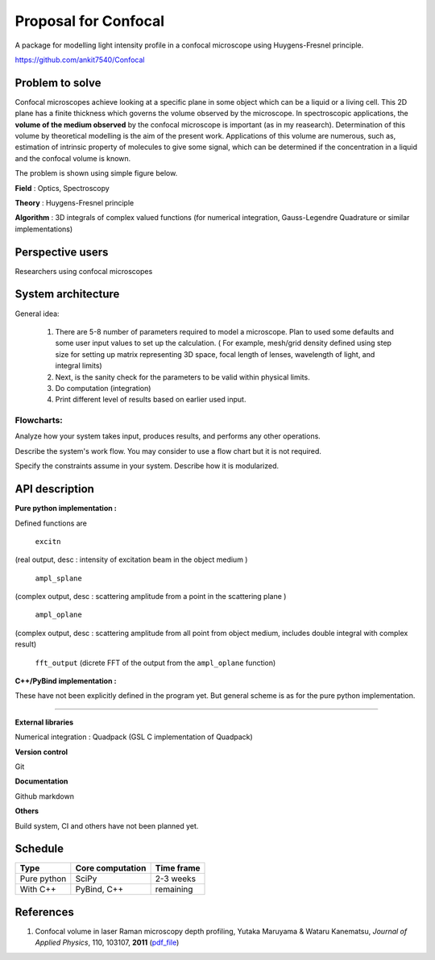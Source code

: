 -----------------------
Proposal for Confocal
-----------------------

A package for modelling light intensity profile in a confocal microscope using Huygens-Fresnel principle.

https://github.com/ankit7540/Confocal

Problem to solve
################

Confocal microscopes achieve looking at a specific plane in some object which can be a liquid or a living cell. This 2D plane has a finite thickness
which governs the volume observed by the microscope. In spectroscopic applications, the **volume of the medium observed** by the confocal
microscope is important (as in my reasearch). Determination of this volume by theoretical modelling is the aim of the present work. Applications of this volume are numerous, such as, estimation of intrinsic property of molecules to give some signal, which can 
be determined if the concentration in a liquid and the confocal volume is known.

The problem is shown using simple figure below.

**Field** : Optics, Spectroscopy

**Theory** : Huygens-Fresnel principle

**Algorithm** : 3D integrals of complex valued functions (for numerical integration, Gauss-Legendre Quadrature or similar implementations)


Perspective users
################

Researchers using confocal microscopes

System architecture
################

General idea:

 1. There are 5-8 number of parameters required to model a microscope. Plan to used some defaults and some user input values to set up the calculation. ( For example, mesh/grid density defined using step size for setting up matrix representing 3D space, focal length of lenses, wavelength of light, and integral limits) 

 2. Next, is the sanity check for the parameters to be valid within physical limits.
 
 3. Do computation (integration)
 
 4. Print different level of results based on earlier used input.
 
 

 
Flowcharts:
----------

.. image:: fl1.svg
    :width: 220px
    :align: center
    :height: 475px
    :alt: alternate text
    
Analyze how your system takes input, produces results, and performs any other operations.

Describe the system's work flow. You may consider to use a flow chart but it is not required.

Specify the constraints assume in your system. Describe how it is modularized.


API description
################

**Pure python implementation :**

Defined functions are

  ``excitn``
(real output, desc : intensity of excitation beam in the object medium )

  ``ampl_splane``
(complex output, desc : scattering amplitude from a point in the scattering plane )

  ``ampl_oplane``
(complex output, desc : scattering amplitude from all point from object medium, includes double integral with complex result)

 ``fft_output``
 (dicrete FFT of the output from the ``ampl_oplane`` function)




**C++/PyBind implementation :**

These have not been explicitly defined in the program yet. But general scheme is as for the pure python implementation.

------------

**External libraries**

Numerical integration : Quadpack  (GSL C implementation of Quadpack)

**Version control**

Git

**Documentation**

Github markdown


**Others**

Build system, CI and others have not been planned yet.


Schedule
################


+------------+--------------------+-------------+
| Type       | Core computation   | Time frame  |
+============+====================+=============+
| Pure python| SciPy              | 2-3 weeks   |
+------------+--------------------+-------------+
| With C++   | PyBind, C++        |remaining    |
+------------+--------------------+-------------+



References
################

1. Confocal volume in laser Raman microscopy depth profiling, Yutaka Maruyama & Wataru Kanematsu, *Journal of Applied Physics*, 110, 103107, **2011** (pdf_file_)

.. _pdf_file: https://overclocked.space/index.php/s/u0W3hv48ktj01KU
